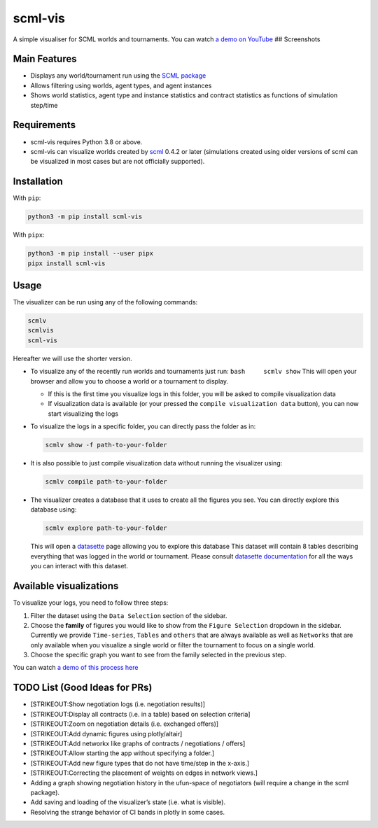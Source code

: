 scml-vis
========

|ci| |documentation| |pypi version| |gitter|

A simple visualiser for SCML worlds and tournaments. You can watch `a
demo on YouTube <https://youtu.be/BCDjnnSmIsk>`__ |Alt text| ##
Screenshots |Screen Shot 1| |Screen Shot 2|

Main Features
-------------

-  Displays any world/tournament run using the `SCML
   package <https://www.github.com/yasserfarouk/scml>`__
-  Allows filtering using worlds, agent types, and agent instances
-  Shows world statistics, agent type and instance statistics and
   contract statistics as functions of simulation step/time

Requirements
------------

-  scml-vis requires Python 3.8 or above.
-  scml-vis can visualize worlds created by
   `scml <https://github.com/yasserfarouk/scml>`__ 0.4.2 or later
   (simulations created using older versions of scml can be visualized
   in most cases but are not officially supported).

Installation
------------

With ``pip``:

.. code:: bash

   python3 -m pip install scml-vis

With ``pipx``:

.. code:: bash

   python3 -m pip install --user pipx
   pipx install scml-vis

Usage
-----

The visualizer can be run using any of the following commands:

.. code:: bash

   scmlv
   scmlvis
   scml-vis

Hereafter we will use the shorter version.

-  To visualize any of the recently run worlds and tournaments just run:
   ``bash     scmlv show`` This will open your browser and allow you to
   choose a world or a tournament to display. |show without parameters|

   -  If this is the first time you visualize logs in this folder, you
      will be asked to compile visualization data |compile visualization
      data|
   -  If visualization data is available (or your pressed the
      ``compile visualization data`` button), you can now start
      visualizing the logs |image1|

-  To visualize the logs in a specific folder, you can directly pass the
   folder as in:

   .. code:: bash

      scmlv show -f path-to-your-folder

-  It is also possible to just compile visualization data without
   running the visualizer using:

   .. code:: bash

      scmlv compile path-to-your-folder

-  The visualizer creates a database that it uses to create all the
   figures you see. You can directly explore this database using:

   .. code:: bash

      scmlv explore path-to-your-folder

   This will open a
   `datasette <https://docs.datasette.io/en/stable/getting_started.html>`__
   page allowing you to explore this database |datasette| This dataset
   will contain 8 tables describing everything that was logged in the
   world or tournament. |image2| Please consult `datasette
   documentation <https://docs.datasette.io/en/stable/getting_started.html>`__
   for all the ways you can interact with this dataset.

Available visualizations
------------------------

To visualize your logs, you need to follow three steps:

1. Filter the dataset using the ``Data Selection`` section of the
   sidebar.
2. Choose the **family** of figures you would like to show from the
   ``Figure Selection`` dropdown in the sidebar. Currently we provide
   ``Time-series``, ``Tables`` and ``others`` that are always available
   as well as ``Networks`` that are only available when you visualize a
   single world or filter the tournament to focus on a single world.
3. Choose the specific graph you want to see from the family selected in
   the previous step.

You can watch `a demo of this process
here <https://youtu.be/BCDjnnSmIsk>`__

TODO List (Good Ideas for PRs)
------------------------------

-  [STRIKEOUT:Show negotiation logs (i.e. negotiation results)]
-  [STRIKEOUT:Display all contracts (i.e. in a table) based on selection
   criteria]
-  [STRIKEOUT:Zoom on negotiation details (i.e. exchanged offers)]
-  [STRIKEOUT:Add dynamic figures using plotly/altair]
-  [STRIKEOUT:Add networkx like graphs of contracts / negotiations /
   offers]
-  [STRIKEOUT:Allow starting the app without specifying a folder.]
-  [STRIKEOUT:Add new figure types that do not have time/step in the
   x-axis.]
-  [STRIKEOUT:Correcting the placement of weights on edges in network
   views.]
-  Adding a graph showing negotiation history in the ufun-space of
   negotiators (will require a change in the scml package).
-  Add saving and loading of the visualizer’s state (i.e. what is
   visible).
-  Resolving the strange behavior of CI bands in plotly in some cases.

.. |ci| image:: https://github.com/yasserfarouk/scml-vis/actions/workflows/main.yml/badge.svg
   :target: https://github.com/yasserfarouk/scml-vis/actions/workflows/main.yml
.. |documentation| image:: https://img.shields.io/badge/docs-mkdocs%20material-blue.svg?style=flat
   :target: https://scml-vis.github.io/scml-vis/
.. |pypi version| image:: https://img.shields.io/pypi/v/scml-vis.svg
   :target: https://pypi.org/project/scml-vis/
.. |gitter| image:: https://badges.gitter.im/join%20chat.svg
   :target: https://gitter.im/scml-vis/community
.. |Alt text| image:: https://img.youtube.com/vi/BCDjnnSmIsk/0.jpg
   :target: https://youtu.be/BCDjnnSmIsk
.. |Screen Shot 1| image:: docs/shot1.png
.. |Screen Shot 2| image:: docs/shot2.png
.. |show without parameters| image:: docs/show.png
.. |compile visualization data| image:: docs/compile.png
.. |image1| image:: docs/aftercompile.png
.. |datasette| image:: docs/datasette.png
.. |image2| image:: docs/datasettelarge.png

